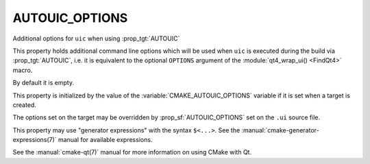 AUTOUIC_OPTIONS
---------------

Additional options for ``uic`` when using :prop_tgt:`AUTOUIC`

This property holds additional command line options which will be used when
``uic`` is executed during the build via :prop_tgt:`AUTOUIC`, i.e. it is
equivalent to the optional ``OPTIONS`` argument of the
:module:`qt4_wrap_ui() <FindQt4>` macro.

By default it is empty.

This property is initialized by the value of the
:variable:`CMAKE_AUTOUIC_OPTIONS` variable if it is set when a target is
created.

The options set on the target may be overridden by :prop_sf:`AUTOUIC_OPTIONS`
set on the ``.ui`` source file.

This property may use "generator expressions" with the syntax ``$<...>``.
See the :manual:`cmake-generator-expressions(7)` manual for available
expressions.

See the :manual:`cmake-qt(7)` manual for more information on using CMake
with Qt.
